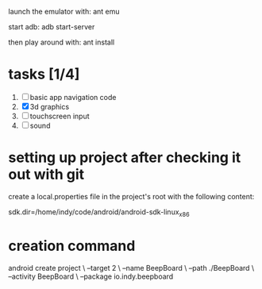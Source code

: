 

launch the emulator with:
ant emu

start adb:
adb start-server

then play around with:
ant install

* tasks [1/4]
  1. [ ] basic app navigation code
  2. [X] 3d graphics
  3. [ ] touchscreen input
  4. [ ] sound


* setting up project after checking it out with git

  create a local.properties file in the project's root with the
  following content:

# This file is automatically generated by Android Tools.
# Do not modify this file -- YOUR CHANGES WILL BE ERASED!
#
# This file must *NOT* be checked in Version Control Systems,
# as it contains information specific to your local configuration.

# location of the SDK. This is only used by Ant
# For customization when using a Version Control System, please read the
# header note.
sdk.dir=/home/indy/code/android/android-sdk-linux_x86


* creation command
  android create project \
                 --target 2 \
                 --name BeepBoard \
                 --path ./BeepBoard \
                 --activity BeepBoard \
                 --package io.indy.beepboard
